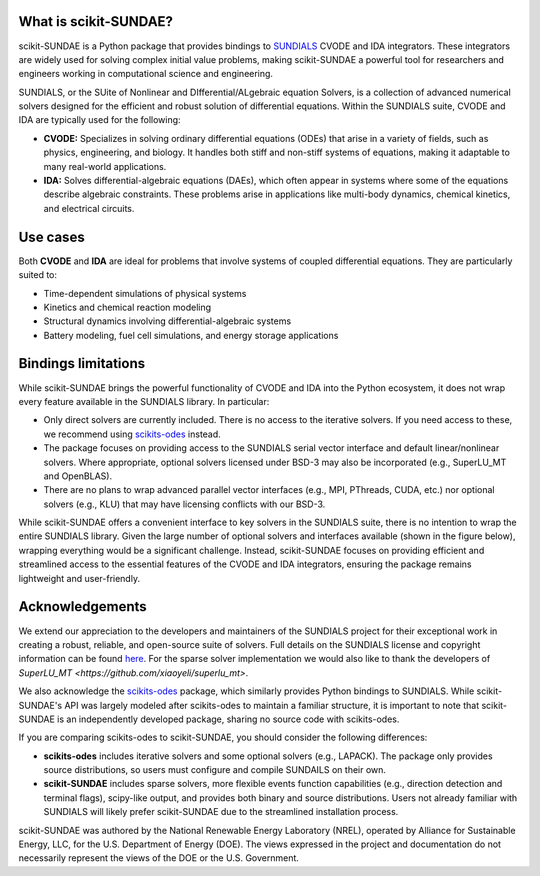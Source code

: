 What is scikit-SUNDAE?
======================
scikit-SUNDAE is a Python package that provides bindings to `SUNDIALS <https://sundials.readthedocs.io/>`_ CVODE and IDA integrators. These integrators are widely used for solving complex initial value problems, making scikit-SUNDAE a powerful tool for researchers and engineers working in computational science and engineering.

SUNDIALS, or the SUite of Nonlinear and DIfferential/ALgebraic equation Solvers, is a collection of advanced numerical solvers designed for the efficient and robust solution of differential equations. Within the SUNDIALS suite, CVODE and IDA are typically used for the following:

* **CVODE:** Specializes in solving ordinary differential equations (ODEs) that arise in a variety of fields, such as physics, engineering, and biology. It handles both stiff and non-stiff systems of equations, making it adaptable to many real-world applications.
* **IDA:** Solves differential-algebraic equations (DAEs), which often appear in systems where some of the equations describe algebraic constraints. These problems arise in applications like multi-body dynamics, chemical kinetics, and electrical circuits.

Use cases
=========
Both **CVODE** and **IDA** are ideal for problems that involve systems of coupled differential equations. They are particularly suited to:

* Time-dependent simulations of physical systems
* Kinetics and chemical reaction modeling
* Structural dynamics involving differential-algebraic systems
* Battery modeling, fuel cell simulations, and energy storage applications

Bindings limitations
====================
While scikit-SUNDAE brings the powerful functionality of CVODE and IDA into the Python ecosystem, it does not wrap every feature available in the SUNDIALS library. In particular:

* Only direct solvers are currently included. There is no access to the iterative solvers. If you need access to these, we recommend using `scikits-odes <https://scikits-odes.readthedocs.io/>`_ instead.
* The package focuses on providing access to the SUNDIALS serial vector interface and default linear/nonlinear solvers. Where appropriate, optional solvers licensed under BSD-3 may also be incorporated (e.g., SuperLU_MT and OpenBLAS).
* There are no plans to wrap advanced parallel vector interfaces (e.g., MPI, PThreads, CUDA, etc.) nor optional solvers (e.g., KLU) that may have licensing conflicts with our BSD-3.

While scikit-SUNDAE offers a convenient interface to key solvers in the SUNDIALS suite, there is no intention to wrap the entire SUNDIALS library. Given the large number of optional solvers and interfaces available (shown in the figure below), wrapping everything would be a significant challenge. Instead, scikit-SUNDAE focuses on providing efficient and streamlined access to the essential features of the CVODE and IDA integrators, ensuring the package remains lightweight and user-friendly.

.. figure:: figures/SUNDIALS_web.png
   :alt: Diagram of SUNDIALS suite.
   :align: center

Acknowledgements
================
We extend our appreciation to the developers and maintainers of the SUNDIALS project for their exceptional work in creating a robust, reliable, and open-source suite of solvers. Full details on the SUNDIALS license and copyright information can be found `here <https://github.com/LLNL/sundials/blob/main/LICENSE>`_. For the sparse solver implementation we would also like to thank the developers of `SuperLU_MT <https://github.com/xiaoyeli/superlu_mt>`.

We also acknowledge the `scikits-odes <https://scikits-odes.readthedocs.io/>`_ package, which similarly provides Python bindings to SUNDIALS. While scikit-SUNDAE's API was largely modeled after scikits-odes to maintain a familiar structure, it is important to note that scikit-SUNDAE is an independently developed package, sharing no source code with scikits-odes.

If you are comparing scikits-odes to scikit-SUNDAE, you should consider the following differences:

* **scikits-odes** includes iterative solvers and some optional solvers (e.g., LAPACK). The package only provides source distributions, so users must configure and compile SUNDAILS on their own.
* **scikit-SUNDAE** includes sparse solvers, more flexible events function capabilities (e.g., direction detection and terminal flags), scipy-like output, and provides both binary and source distributions. Users not already familiar with SUNDIALS will likely prefer scikit-SUNDAE due to the streamlined installation process.

scikit-SUNDAE was authored by the National Renewable Energy Laboratory (NREL), operated by Alliance for Sustainable Energy, LLC, for the U.S. Department of Energy (DOE). The views expressed in the project and documentation do not necessarily represent the views of the DOE or the U.S. Government.

